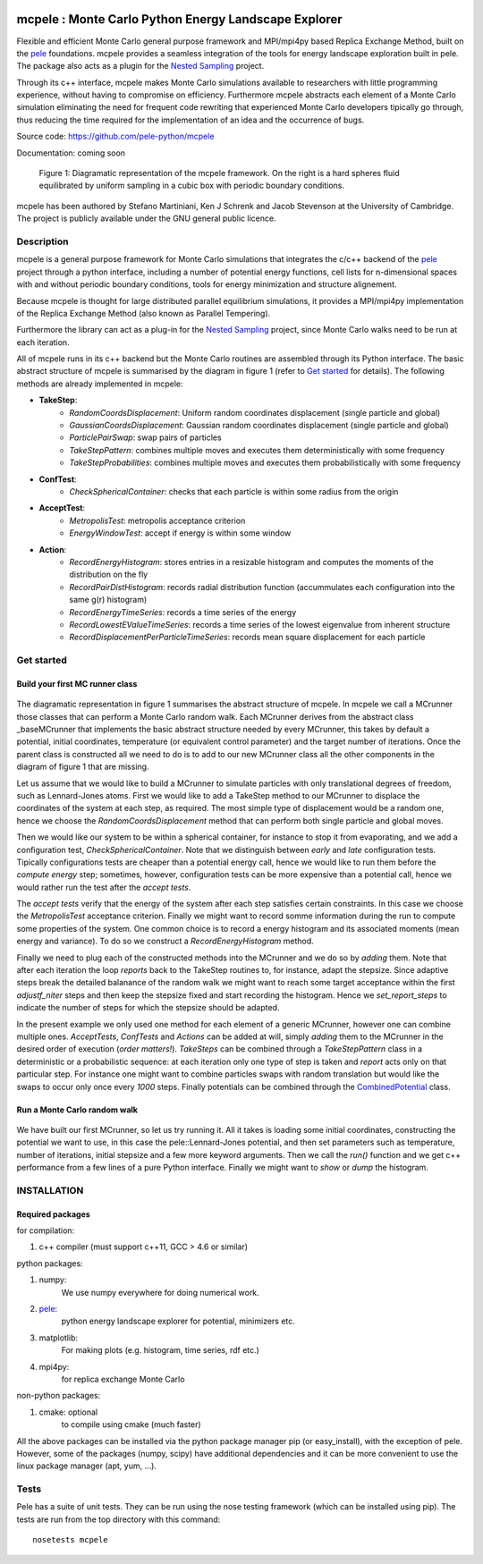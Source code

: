 .. image:: https://travis-ci.org/pele-python/mcpele.svg?branch=master
    :target: https://travis-ci.org/pele-python/mcpele

.. image:: https://coveralls.io/repos/pele-python/mcpele/badge.png?branch=master 
    :target: https://coveralls.io/r/pele-python/mcpele?branch=master

mcpele : Monte Carlo Python Energy Landscape Explorer
+++++++++++++++++++++++++++++++++++++++++++++++++++++

Flexible and efficient Monte Carlo general purpose framework 
and MPI/mpi4py based Replica Exchange Method, built on the `pele <https://github.com/pele-python/pele>`_ 
foundations. mcpele provides a seamless integration of the
tools for energy landscape exploration built in pele. 
The package also acts as a plugin for the `Nested Sampling  <https://github.com/js850/nested_sampling>`_ project.

Through its c++ interface, mcpele makes Monte Carlo simulations available to 
researchers with little programming experience, without having to compromise
on efficiency. Furthermore mcpele abstracts each element of a Monte Carlo 
simulation eliminating the need for frequent code rewriting that experienced 
Monte Carlo developers tipically go through, thus reducing the time required for
the implementation of an idea and the occurrence of bugs.

Source code: https://github.com/pele-python/mcpele

Documentation: coming soon

.. figure:: diagram_fluid.png

  Figure 1: Diagramatic representation of the mcpele framework. On the right
  is a hard spheres fluid equilibrated by uniform sampling in a cubic box with
  periodic boundary conditions.

mcpele has been authored by Stefano Martiniani, Ken J Schrenk and Jacob Stevenson at the University of Cambridge.
The project is publicly available under the GNU general public licence.

Description
===========
mcpele is a general purpose framework for Monte Carlo simulations that integrates
the c/c++ backend of the `pele`_ project through a python interface, including a number 
of potential energy functions, cell lists for n-dimensional spaces with and without 
periodic boundary conditions, tools for energy minimization and structure alignement.

Because mcpele is thought for large distributed parallel equilibrium simulations, it
provides a MPI/mpi4py implementation of the Replica Exchange Method (also known as Parallel
Tempering). 

Furthermore the library can act as a plug-in for the `Nested Sampling`_ project,
since Monte Carlo walks need to be run at each iteration.

All of mcpele runs in its c++ backend but the Monte Carlo routines are assembled
through its Python interface. The basic abstract structure of mcpele is summarised 
by the diagram in figure 1 (refer to `Get started`_ for details). 
The following methods are already implemented in mcpele: 

- **TakeStep**:
    - *RandomCoordsDisplacement*: Uniform random coordinates displacement (single particle and global)
    - *GaussianCoordsDisplacement*: Gaussian random coordinates displacement (single particle and global)
    - *ParticlePairSwap*: swap pairs of particles
    - *TakeStepPattern*: combines multiple moves and executes them deterministically with some frequency
    - *TakeStepProbabilities*: combines multiple moves and executes them probabilistically with some frequency
- **ConfTest**:
    - *CheckSphericalContainer*: checks that each particle is within some radius from the origin
- **AcceptTest**:
    - *MetropolisTest*: metropolis acceptance criterion
    - *EnergyWindowTest*: accept if energy is within some window
- **Action**:
    - *RecordEnergyHistogram*: stores entries in a resizable histogram and computes the moments of the distribution on the fly
    - *RecordPairDistHistogram*: records radial distribution function (accummulates each configuration into the same g(r) histogram)
    - *RecordEnergyTimeSeries*: records a time series of the energy
    - *RecordLowestEValueTimeSeries*: records a time series of the lowest eigenvalue from inherent structure
    - *RecordDisplacementPerParticleTimeSeries*: records mean square displacement for each particle

Get started 
===========

Build your first MC runner class
--------------------------------

.. figure:: dark_example_code.png

The diagramatic representation in figure 1 summarises the abstract structure of mcpele. 
In mcpele we call a MCrunner those classes that can perform a Monte Carlo random walk.
Each MCrunner derives from the abstract class _baseMCrunner that implements the basic
abstract structure needed by every MCrunner, this takes by default a potential, initial coordinates,
temperature (or equivalent control parameter) and the target number of iterations. Once the parent class is constructed all
we need to do is to add to our new MCrunner class all the other components in the diagram
of figure 1 that are missing. 

Let us assume that we would like to build a MCrunner to simulate
particles with only translational degrees of freedom, such as Lennard-Jones atoms.
First we would like to add a TakeStep method to our MCrunner to displace the coordinates
of the system at each step, as required. The most simple type of displacement would be a 
random one, hence we choose the *RandomCoordsDisplacement* method that can perform both
single particle and global moves. 

Then we would like our system to be within a spherical
container, for instance to stop it from evaporating, and we add a configuration test,
*CheckSphericalContainer*. Note that we distinguish between *early* and *late* configuration
tests. Tipically configurations tests are cheaper than a potential energy call, hence we would
like to run them before the *compute energy* step; sometimes, however, configuration
tests can be more expensive than a potential call, hence we would rather run the test
after the *accept tests*.

The *accept tests* verify that the energy of the system after each step satisfies certain
constraints. In this case we choose the *MetropolisTest* acceptance criterion. Finally
we might want to record somme information during the run to compute some properties of
the system. One common choice is to record a energy histogram and its associated moments
(mean energy and variance). To do so we construct a *RecordEnergyHistogram* method.

Finally we need to plug each of the constructed methods into the MCrunner and we do so
by *adding* them. Note that after each iteration the loop *reports* back to the TakeStep
routines to, for instance, adapt the stepsize. Since adaptive steps break the 
detailed balanance of the random walk we might want to reach some target acceptance within
the first *adjustf_niter* steps and then keep the stepsize fixed and start recording
the histogram. Hence we *set_report_steps* to indicate the number of steps for which
the stepsize should be adapted.

In the present example we only used one method for each element of a generic MCrunner, however
one can combine multiple ones. *AcceptTests*, *ConfTests* and *Actions* can be added at will, simply
*adding* them to the MCrunner in the desired order of execution (*order matters!*).
*TakeSteps* can be combined through a *TakeStepPattern* class in a deterministic or
a probabilistic sequence: at each iteration only one type of step is taken and *report*
acts only on that particular step. For instance one might want to combine particles
swaps with random translation but would like the swaps to occur only once every *1000* steps.
Finally potentials can be combined through the `CombinedPotential <https://github.com/pele-python/pele/blob/95995f8c1449fa6a0160e5f142337a1a0b8fc250/source/pele/combine_potentials.h>`_ class.

Run a Monte Carlo random walk
-----------------------------

.. figure:: dark_example_run.png

We have built our first MCrunner, so let us try running it. All it takes is loading some
initial coordinates, constructing the potential we want to use, in this case the pele::Lennard-Jones
potential, and then set parameters such as temperature, number of iterations, initial stepsize and a 
few more keyword arguments. Then we call the *run()* function and we get c++ performance
from a few lines of a pure Python interface. Finally we might want to *show* or *dump* the histogram.  

INSTALLATION
============

Required packages
-----------------

for compilation:

1. c++ compiler (must support c++11, GCC > 4.6 or similar)

python packages:

1. numpy: 
     We use numpy everywhere for doing numerical work.

#. `pele`_:
    python energy landscape explorer for potential, minimizers etc.

#. matplotlib:
     For making plots (e.g. histogram, time series, rdf etc.)

#. mpi4py: 
     for replica exchange Monte Carlo
     
non-python packages:

1. cmake: optional
    to compile using cmake (much faster)

All the above packages can be installed via the python package manager pip (or
easy_install), with the exception of pele.  However, some of the packages (numpy, scipy) 
have additional dependencies and it can be more convenient to use the linux package manager
(apt, yum, ...).

Tests
=====
Pele has a suite of unit tests.  They can be run using the nose testing
framework (which can be installed using pip).  The tests are run from the top
directory with this command::

  nosetests mcpele
